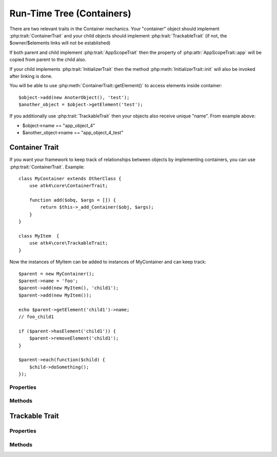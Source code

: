 ==========================
Run-Time Tree (Containers)
==========================

There are two relevant traits in the Container mechanics. Your "container"
object should implement :php:trait:`ContainerTrait` and your child objects
should implement :php:trait:`TrackableTrait` (if not, the $owner/$elements
links will not be established)

If both parent and child implement :php:trait:`AppScopeTrait` then the property
of :php:attr:`AppScopeTrait::app` will be copied from parent to the child also.

If your child implements :php:trait:`InitializerTrait` then the method
:php:meth:`InitializerTrait::init` will also be invoked after linking is done.

You will be able to use :php:meth:`ContainerTrait::getElement()` to access
elements inside container::

    $object->add(new AnoterObject(), 'test');
    $another_object = $object->getElement('test');

If you additionally use :php:trait:`TrackableTrait` then your objects
also receive unique "name". From example above:

* $object->name == "app_object_4"
* $another_object->name == "app_object_4_test"



Container Trait
===============

.. php:trait:: ContainerTrait

If you want your framework to keep track of relationships between objects by
implementing containers, you can use :php:trait:`ContainerTrait`. Example::

    class MyContainer extends OtherClass {
        use atk4\core\ContainerTrait;

        function add($obq, $args = []) {
            return $this->_add_Container($obj, $args);
        }
    }

    class MyItem  {
        use atk4\core\TrackableTrait;
    }

Now the instances of MyItem can be added to instances of MyContainer and can keep track::

    $parent = new MyContainer();
    $parent->name = 'foo';
    $parent->add(new MyItem(), 'child1');
    $parent->add(new MyItem());
    
    echo $parent->getElement('child1')->name;
    // foo_child1

    if ($parent->hasElement('child1')) {
        $parent->removeElement('child1');
    }

    $parent->each(function($child) {
        $child->doSomething();
    });

Properties
----------

.. php:attr:: name

    Name of the container. Child names will be derived from the parent.

.. php:attr:: elements

    Contains a list of objects that have been "added" into the current
    container. The key is a "shot_name" of the child. The actual link to
    the element will be only present if child uses trait "TrackableTrait",
    otherwise the value of array key will be "true".

Methods
-------

.. php:meth:: add($obj, $args = [])

    If you are using ContainerTrait only, then you can safely use this add()
    method. If you are also using factory, or initializer then redefine add()
    and call _add_Container, _add_Factory,.

.. php:meth:: _addContainer($element, $args)

    Add element into container. Normally you should create a method
    add() inside your class that will execute this method. Because 
    multiple traits will want to contribute to your add() method,
    you should see sample implementation in :php:class:`Object::add`.

    Your minimum code should be::

        function add($obj, $args = [])
        {
            return $this->_add_Container($obj, $args);
        }

    $args be in few forms::
    
        $args = ['child_name'];
        $args = 'child_name';
        $args = ['child_name', 'db'=>$mydb];
        $args = ['name'=>'child_name'];  // obsolete, backward-compatible

    Method will return the object. Will throw exception if child with same
    name already exist.

.. php:meth:: removeElement($short_name)

    Will remove element from $elements. You can pass either short_name
    or the object itself. This will be called if :php:meth:`TrackableTrait::destroy`
    is called.

.. php:meth:: _shorten($desired)

    Given the desired $name, this method will attempt to shorten the length
    of your children. The reason for shortening a name is to impose reasonable
    limits on overly long names. Name can be used as key in the GET argument
    or form field, so for a longer names they will be shortened. 

    This method will only be used if current object has :php:trait:`AppScope`,
    since the application is responsible for keeping shortenings.

.. php:meth:: getElement($short_name)

    Given a short-name of the element, will return the object. Throws exception
    if object with such short_name does not exist.

.. php:meth:: hasElement($short_name)

    Given a short-name of the element, will return the object. If object with
    such short_name does not exist, will return false instead.

.. php:meth:: _unique_element

    Internal method to create unique name for an element.



Trackable Trait
===============

.. php:trait:: TrackableTrait

    Trackable trait implements a few fields for the object that will maintain it's
    relationship with the owner (parent).

Properties
----------

.. php:attr:: owner

    Will point to object which has add()ed this object. If multiple objects have
    added this object, then this will point to the most recent one.

.. php:attr:: name

    When name is set for container then all children will derrive their
    name off the parent.

    * Parent: foo
    * Child:  foo_child1

    The name will be unique within this container.

.. php:attr:: short_name

    When you add item into the owner, the "short_name" will contain short name of
    this item.

Methods
-------

.. php:meth:: getDesiredName

    Normally object will try to be named after it's class, if the name is omitted.
    You can override this method to implement a different mechanics.

.. php:meth:: destroy

    If object owner is set, then this will remove object from it's owner elements
    reducing number of links to the object. Normally PHP's garbage collector should
    remove object as soon as number of links is zero.
